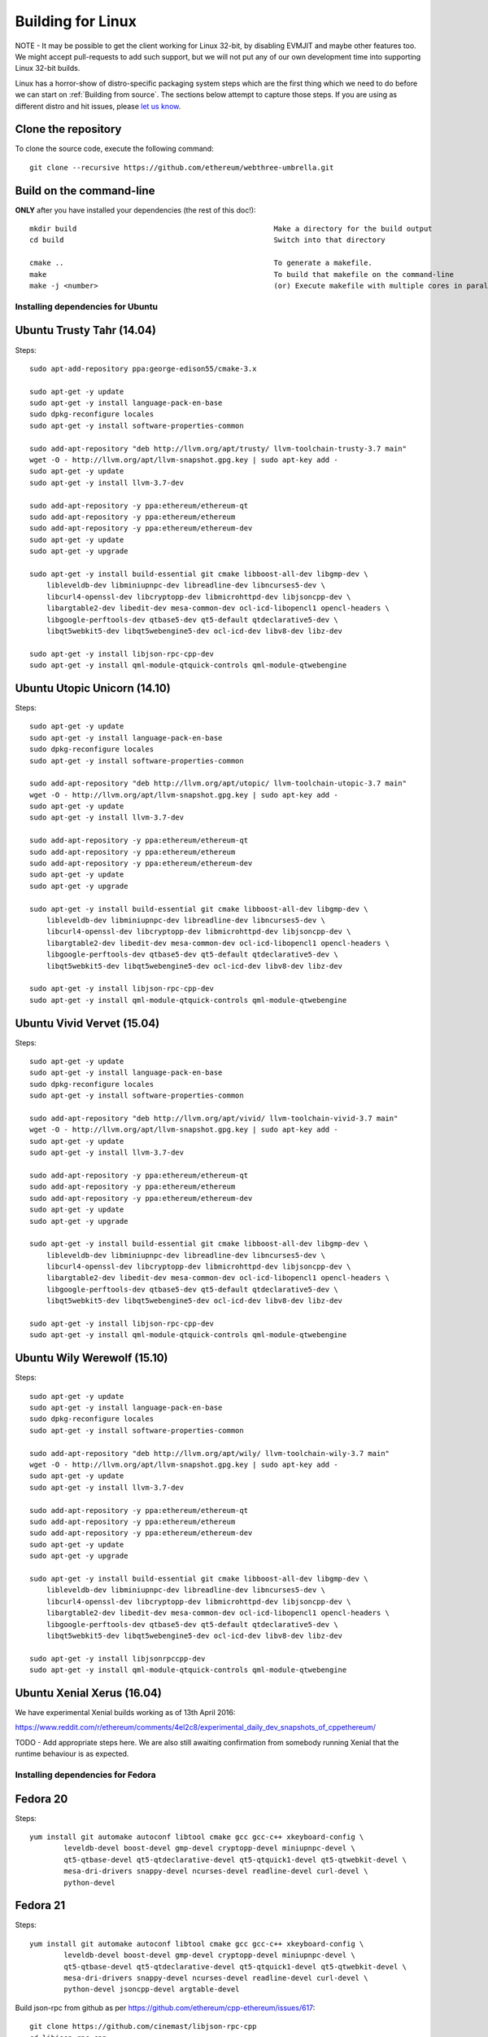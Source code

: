 

################################################################################
Building for Linux
################################################################################

NOTE - It may be possible to get the client working for Linux 32-bit, by
disabling EVMJIT and maybe other features too.  We might accept
pull-requests to add such support, but we will not put any of our
own development time into supporting Linux 32-bit builds.

Linux has a horror-show of distro-specific packaging system steps which are
the first thing which we need to do before we can start on
:ref:`Building from source`.   The sections below attempt to capture those
steps.   If you are using as different distro and hit issues, please
`let us know <https://gitter.im/ethereum/cpp-ethereum>`_.


Clone the repository
--------------------------------------------------------------------------------

To clone the source code, execute the following command: ::

    git clone --recursive https://github.com/ethereum/webthree-umbrella.git

Build on the command-line
--------------------------------------------------------------------------------

**ONLY** after you have installed your dependencies (the rest of this doc!): ::

    mkdir build                                              Make a directory for the build output
    cd build                                                 Switch into that directory

    cmake ..                                                 To generate a makefile.
    make                                                     To build that makefile on the command-line
    make -j <number>                                         (or) Execute makefile with multiple cores in parallel


Installing dependencies for Ubuntu
================================================================================

Ubuntu Trusty Tahr (14.04)
--------------------------------------------------------------------------------
Steps: ::

    sudo apt-add-repository ppa:george-edison55/cmake-3.x

    sudo apt-get -y update
    sudo apt-get -y install language-pack-en-base
    sudo dpkg-reconfigure locales
    sudo apt-get -y install software-properties-common

    sudo add-apt-repository "deb http://llvm.org/apt/trusty/ llvm-toolchain-trusty-3.7 main"
    wget -O - http://llvm.org/apt/llvm-snapshot.gpg.key | sudo apt-key add -
    sudo apt-get -y update
    sudo apt-get -y install llvm-3.7-dev

    sudo add-apt-repository -y ppa:ethereum/ethereum-qt
    sudo add-apt-repository -y ppa:ethereum/ethereum
    sudo add-apt-repository -y ppa:ethereum/ethereum-dev
    sudo apt-get -y update
    sudo apt-get -y upgrade

    sudo apt-get -y install build-essential git cmake libboost-all-dev libgmp-dev \
	libleveldb-dev libminiupnpc-dev libreadline-dev libncurses5-dev \
	libcurl4-openssl-dev libcryptopp-dev libmicrohttpd-dev libjsoncpp-dev \
	libargtable2-dev libedit-dev mesa-common-dev ocl-icd-libopencl1 opencl-headers \
	libgoogle-perftools-dev qtbase5-dev qt5-default qtdeclarative5-dev \
	libqt5webkit5-dev libqt5webengine5-dev ocl-icd-dev libv8-dev libz-dev
	
    sudo apt-get -y install libjson-rpc-cpp-dev
    sudo apt-get -y install qml-module-qtquick-controls qml-module-qtwebengine

Ubuntu Utopic Unicorn (14.10)
--------------------------------------------------------------------------------
Steps: ::

    sudo apt-get -y update
    sudo apt-get -y install language-pack-en-base
    sudo dpkg-reconfigure locales
    sudo apt-get -y install software-properties-common

    sudo add-apt-repository "deb http://llvm.org/apt/utopic/ llvm-toolchain-utopic-3.7 main"
    wget -O - http://llvm.org/apt/llvm-snapshot.gpg.key | sudo apt-key add -
    sudo apt-get -y update
    sudo apt-get -y install llvm-3.7-dev

    sudo add-apt-repository -y ppa:ethereum/ethereum-qt
    sudo add-apt-repository -y ppa:ethereum/ethereum
    sudo add-apt-repository -y ppa:ethereum/ethereum-dev
    sudo apt-get -y update
    sudo apt-get -y upgrade

    sudo apt-get -y install build-essential git cmake libboost-all-dev libgmp-dev \
	libleveldb-dev libminiupnpc-dev libreadline-dev libncurses5-dev \
	libcurl4-openssl-dev libcryptopp-dev libmicrohttpd-dev libjsoncpp-dev \
	libargtable2-dev libedit-dev mesa-common-dev ocl-icd-libopencl1 opencl-headers \
	libgoogle-perftools-dev qtbase5-dev qt5-default qtdeclarative5-dev \
	libqt5webkit5-dev libqt5webengine5-dev ocl-icd-dev libv8-dev libz-dev

    sudo apt-get -y install libjson-rpc-cpp-dev
    sudo apt-get -y install qml-module-qtquick-controls qml-module-qtwebengine

Ubuntu Vivid Vervet (15.04)
--------------------------------------------------------------------------------
Steps: ::

    sudo apt-get -y update
    sudo apt-get -y install language-pack-en-base
    sudo dpkg-reconfigure locales
    sudo apt-get -y install software-properties-common

    sudo add-apt-repository "deb http://llvm.org/apt/vivid/ llvm-toolchain-vivid-3.7 main"
    wget -O - http://llvm.org/apt/llvm-snapshot.gpg.key | sudo apt-key add -
    sudo apt-get -y update
    sudo apt-get -y install llvm-3.7-dev

    sudo add-apt-repository -y ppa:ethereum/ethereum-qt
    sudo add-apt-repository -y ppa:ethereum/ethereum
    sudo add-apt-repository -y ppa:ethereum/ethereum-dev
    sudo apt-get -y update
    sudo apt-get -y upgrade

    sudo apt-get -y install build-essential git cmake libboost-all-dev libgmp-dev \
	libleveldb-dev libminiupnpc-dev libreadline-dev libncurses5-dev \
	libcurl4-openssl-dev libcryptopp-dev libmicrohttpd-dev libjsoncpp-dev \
	libargtable2-dev libedit-dev mesa-common-dev ocl-icd-libopencl1 opencl-headers \
	libgoogle-perftools-dev qtbase5-dev qt5-default qtdeclarative5-dev \
	libqt5webkit5-dev libqt5webengine5-dev ocl-icd-dev libv8-dev libz-dev

    sudo apt-get -y install libjson-rpc-cpp-dev
    sudo apt-get -y install qml-module-qtquick-controls qml-module-qtwebengine

Ubuntu Wily Werewolf (15.10)
--------------------------------------------------------------------------------
Steps: ::

    sudo apt-get -y update
    sudo apt-get -y install language-pack-en-base
    sudo dpkg-reconfigure locales
    sudo apt-get -y install software-properties-common

    sudo add-apt-repository "deb http://llvm.org/apt/wily/ llvm-toolchain-wily-3.7 main"
    wget -O - http://llvm.org/apt/llvm-snapshot.gpg.key | sudo apt-key add -
    sudo apt-get -y update
    sudo apt-get -y install llvm-3.7-dev

    sudo add-apt-repository -y ppa:ethereum/ethereum-qt
    sudo add-apt-repository -y ppa:ethereum/ethereum
    sudo add-apt-repository -y ppa:ethereum/ethereum-dev
    sudo apt-get -y update
    sudo apt-get -y upgrade

    sudo apt-get -y install build-essential git cmake libboost-all-dev libgmp-dev \
	libleveldb-dev libminiupnpc-dev libreadline-dev libncurses5-dev \
	libcurl4-openssl-dev libcryptopp-dev libmicrohttpd-dev libjsoncpp-dev \
	libargtable2-dev libedit-dev mesa-common-dev ocl-icd-libopencl1 opencl-headers \
	libgoogle-perftools-dev qtbase5-dev qt5-default qtdeclarative5-dev \
	libqt5webkit5-dev libqt5webengine5-dev ocl-icd-dev libv8-dev libz-dev

    sudo apt-get -y install libjsonrpccpp-dev
    sudo apt-get -y install qml-module-qtquick-controls qml-module-qtwebengine

Ubuntu Xenial Xerus (16.04)
--------------------------------------------------------------------------------

We have experimental Xenial builds working as of 13th April 2016:

https://www.reddit.com/r/ethereum/comments/4el2c8/experimental_daily_dev_snapshots_of_cppethereum/

TODO - Add appropriate steps here.   We are also still awaiting confirmation
from somebody running Xenial that the runtime behaviour is as expected.


Installing dependencies for Fedora
================================================================================

Fedora 20
--------------------------------------------------------------------------------
Steps: ::

    yum install git automake autoconf libtool cmake gcc gcc-c++ xkeyboard-config \
            leveldb-devel boost-devel gmp-devel cryptopp-devel miniupnpc-devel \
            qt5-qtbase-devel qt5-qtdeclarative-devel qt5-qtquick1-devel qt5-qtwebkit-devel \
            mesa-dri-drivers snappy-devel ncurses-devel readline-devel curl-devel \
            python-devel

Fedora 21
--------------------------------------------------------------------------------
Steps: ::

    yum install git automake autoconf libtool cmake gcc gcc-c++ xkeyboard-config \
            leveldb-devel boost-devel gmp-devel cryptopp-devel miniupnpc-devel \
            qt5-qtbase-devel qt5-qtdeclarative-devel qt5-qtquick1-devel qt5-qtwebkit-devel \
            mesa-dri-drivers snappy-devel ncurses-devel readline-devel curl-devel \
            python-devel jsoncpp-devel argtable-devel

Build json-rpc from github as per https://github.com/ethereum/cpp-ethereum/issues/617: ::

    git clone https://github.com/cinemast/libjson-rpc-cpp
    cd libjson-rpc-cpp
    git checkout tags/v0.3.2
    mkdir -p build
    cd build
    cmake .. && make
    sudo make install
    sudo ldconfig

Fedora 22
--------------------------------------------------------------------------------

Fedora 22 dependencies there may be more depends what you have already installed: ::

    dnf install git automake autoconf libtool cmake gcc gcc-c++ xkeyboard-config \
    leveldb-devel boost-devel gmp-devel cryptopp-devel miniupnpc-devel \
    mesa-dri-drivers snappy-devel ncurses-devel readline-devel curl-devel \
    python-devel jsoncpp-devel argtable-devel

Install gcc version 4.9! Fedora 22 comes with a different compiler (CC v5.3).
This one wont compile webthree-umbrella 4 me so i installed gcc version 4.9 from SRC!

Check that you have a working gcc4.9 install in /usr/local i installed it in
/home/app/gcc49 its your choice read manual how to compile gcc in google! After that
you have to compile everything you need 4 webthree-umbrella with gcc4.9 so before
every cmake: ::

    export CXX=/home/app/gcc49/bin/g++
	export CC=/home/app/gcc49/bin/gcc
	
With this you use gcc4.9 to compile instead of the one that comes with the
distro F22.  Its not recommended to uninstall the compiler that comes with your
distro! You can also work with symlinking.

Install from Fedora COPR REPO LLVM3.7 with: ::

    dnf copr enable alonid/llvm-3.7
    dnf install llvm-3.7 llvm-3.7-devel llvm-3.7-static llvm-3.7-libs

I had to do this because Fedora 22 comes with llvm-3.5 from stock repos! There
may be other solutions but this one worked 4 me

Install CryptoPP from SRC https://github.com/weidai11/cryptopp CRYPTOPP_5_6_2: ::

    git clone https://github.com/weidai11/cryptopp
    cd cryptopp
    git checkout release/CRYPTOPP_5_6_2
    mkdir build
    cd build
    export CXX=/home/app/gcc49/bin/g++ <- be sure to compile with gcc4.9
    export CC=/home/app/gcc49/bin/gcc <- be sure to compile with gcc4.9
    cmake ..
    make
    make install

Install QT5 from COPR "dnf copr enable @kdesig/Qt5" newer QT5 version: ::

    dnf install qt5-*
	
this should install QT5 version 5.6.0 in COPR repo are other QT5.  Packages from other users i didnt test them

Install qtwebengine from https://github.com/qtproject/qtwebengine i installed
version 5.6.0 others may also work find it out :D ::

    git clone https://github.com/qtproject/qtwebengine
    cd qtwebengine
    git checkout release/v5.6.0
    qmake-qt5 <- in other distros its just called qmake in fedora 22 qmake-qt5
    make
    make install
	
Install json-rpc from github https://github.com/ethereum/cpp-ethereum/issues/617: ::

    git clone https://github.com/cinemast/libjson-rpc-cpp
    cd libjson-rpc-cpp
    git checkout tags/v0.4.2
    mkdir -p build
    cd build
    export CXX=/home/app/gcc49/bin/g++ <- be sure to compile with gcc4.9
    export CC=/home/app/gcc49/bin/gcc <- be sure to compile with gcc4.9	
    cmake .. && make
    sudo make install
    sudo ldconfig

Be sure to check if jsonrpcstub works in console enter "jsonrpcstub" and look if its responding.
If it answers No Argument or s-l-t it works but if you get no such file to blabla.so you have to
symlinking the missing ones to your libs dir /usr/local/lib64 or usr/local/lib depends where the
file blabla.so is try to find it with "updatedb" and than "locate blabla.so"

Try to compile now it should work if not there a missing symlinks cause of no such file easyfix
or there are some missing Packages try to find them with dnf like this "dnf search packname*" or
"dnf list packname*" all i can say its not a 5 min compile of webthree-umbrella enjoy Tflux99.


Installing dependencies for openSUSE
================================================================================

Here is how to get the dependencies needed to build the latest
webthree-umbrella on OpenSUSE. This was done on Leap 42.1, but there should be equivalent packages available for Tumbleweed and 13.x.

First install dependencies provided by the main repos: ::

    zypper in git automake autoconf libtool cmake gcc gcc-c++ \
        xkeyboard-config leveldb-devel boost-devel gmp-devel \
        cryptopp-devel libminiupnpc-devel libqt5-qtbase-common-devel \
        libqt5-qtdeclarative-devel libQTWebKit-devel libqt5-qtwebengine-devel \
        libQt5Concurrent-devel Mesa ncurses-devel readline-devel libcurl-devel \
        llvm llvm-clang llvm-clang-devel llvm-devel libLLVM binutils \
        libmicrohttp-devel jsoncpp-devel opencl-headers-1.2 zlib-devel 

It may be possible to use the generic `libOpenCL1`, but I have only tested with the
AMD proprietary package from the AMD drivers repo `fglrx64_opencl_SUSE421`

These packages are not in the standard repos but can be found using the OpenSUSE
build service package search and YaST 1-Click Install:

- libargtable2-devel
- libv8-3
- v8-devel

If you also have v8 from the chromium repo installed the devel package will
default to the 4.x branch which will not work. Use YaST or zypper to downgrade
this package to 3.x


Installing dependencies for ArchLinux
================================================================================

Install build dependencies: ::

    sudo pacman -S autoconf automake cmake gcc libtool v8-3.15 yasm git clang

Install client dependencies: ::

    sudo pacman -S argtable boost boost-libs curl crypto++ gmp jsoncpp leveldb libedit libjson-rpc-cpp-git libmicrohttpd miniupnpc ncurses libcl opencl-headers openssl python2 qt5-base qt5-declarative qt5-quick1 qt5-quickcontrols qt5-webengine qt5-webkit qt5-graphicaleffects readline snappy llvm scons gperftools

Compile the source: ::

    mkdir -p build && cd build
    CXXFLAGS=-Wno-deprecated-declarations cmake .. -DCMAKE_INSTALL_PREFIX=/usr
    make -j $(nproc)

Executables can be found in **./build/\***
